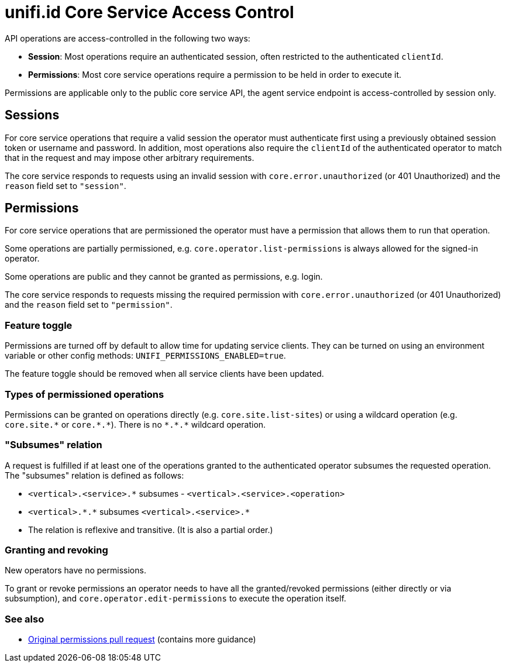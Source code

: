 = unifi.id Core Service Access Control

API operations are access-controlled in the following two ways:

- *Session*: Most operations require an authenticated session, often restricted to the authenticated `clientId`.
- *Permissions*: Most core service operations require a permission to be held in order to execute it.

Permissions are applicable only to the public core service API, the agent service endpoint is access-controlled by
session only.

== Sessions

For core service operations that require a valid session the operator must authenticate first using a previously
obtained session token or username and password. In addition, most operations also require the `clientId` of the
authenticated operator to match that in the request and may impose other arbitrary requirements.

The core service responds to requests using an invalid session with `core.error.unauthorized` (or 401 Unauthorized) and
the `reason` field set to `"session"`.

== Permissions

For core service operations that are permissioned the operator must have a permission that allows them to run that
operation.

Some operations are partially permissioned, e.g. `core.operator.list-permissions` is always allowed for the signed-in
operator.

Some operations are public and they cannot be granted as permissions, e.g. login.

The core service responds to requests missing the required permission with `core.error.unauthorized`
(or 401 Unauthorized) and the `reason` field set to `"permission"`.

=== Feature toggle

Permissions are turned off by default to allow time for updating service clients. They can be turned on using
an environment variable or other config methods: `UNIFI_PERMISSIONS_ENABLED=true`.

The feature toggle should be removed when all service clients have been updated.

=== Types of permissioned operations

Permissions can be granted on operations directly (e.g. `core.site.list-sites`) or using a wildcard operation
(e.g. `+core.site.*+` or `+core.*.*+`). There is no `+*.*.*+` wildcard operation.

=== "Subsumes" relation

A request is fulfilled if at least one of the operations granted to the authenticated operator subsumes the requested
operation. The "subsumes" relation is defined as follows:

- `+<vertical>.<service>.*+` subsumes - `+<vertical>.<service>.<operation>+`
- `+<vertical>.*.*+` subsumes `+<vertical>.<service>.*+`
- The relation is reflexive and transitive. (It is also a partial order.)

=== Granting and revoking

New operators have no permissions.

To grant or revoke permissions an operator needs to have all the granted/revoked permissions (either directly or via
subsumption), and `core.operator.edit-permissions` to execute the operation itself.

=== See also

- https://github.com/megawarne-consulting/unifi.id/pull/278[Original permissions pull request] (contains more guidance)
